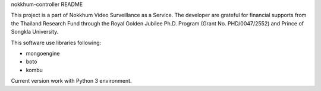 nokkhum-controller README

This project is a part of Nokkhum Video Surveillance as a Service. 
The developer are grateful for financial supports from the Thailand Research Fund through the Royal Golden Jubilee Ph.D. Program 
(Grant No. PHD/0047/2552) and Prince of Songkla University.

This software use libraries following:

- mongoengine
- boto
- kombu

Current version work with Python 3 environment.